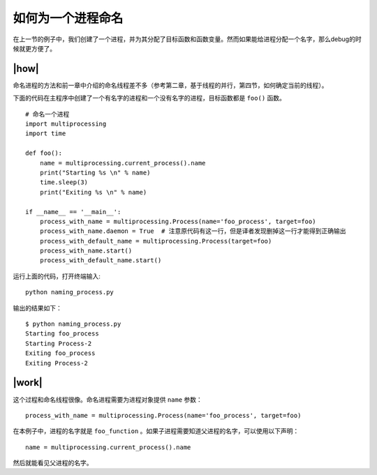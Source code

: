如何为一个进程命名
==================

在上一节的例子中，我们创建了一个进程，并为其分配了目标函数和函数变量。然而如果能给进程分配一个名字，那么debug的时候就更方便了。

|how|
-----

命名进程的方法和前一章中介绍的命名线程差不多（参考第二章，基于线程的并行，第四节，如何确定当前的线程）。

下面的代码在主程序中创建了一个有名字的进程和一个没有名字的进程，目标函数都是 ``foo()`` 函数。 ::

        # 命名一个进程
        import multiprocessing
        import time

        def foo():
            name = multiprocessing.current_process().name
            print("Starting %s \n" % name)
            time.sleep(3)
            print("Exiting %s \n" % name)

        if __name__ == '__main__':
            process_with_name = multiprocessing.Process(name='foo_process', target=foo)
            process_with_name.daemon = True  # 注意原代码有这一行，但是译者发现删掉这一行才能得到正确输出
            process_with_default_name = multiprocessing.Process(target=foo)
            process_with_name.start()
            process_with_default_name.start()

运行上面的代码，打开终端输入:  ::

    python naming_process.py

输出的结果如下： ::

        $ python naming_process.py
        Starting foo_process
        Starting Process-2
        Exiting foo_process
        Exiting Process-2

|work|
------

这个过程和命名线程很像。命名进程需要为进程对象提供 ``name`` 参数： ::

    process_with_name = multiprocessing.Process(name='foo_process', target=foo)

在本例子中，进程的名字就是 ``foo_function`` 。如果子进程需要知道父进程的名字，可以使用以下声明： ::

    name = multiprocessing.current_process().name

然后就能看见父进程的名字。    
